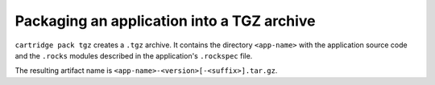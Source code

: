 Packaging an application into a TGZ archive
===========================================

``cartridge pack tgz`` creates a ``.tgz`` archive.
It contains the directory ``<app-name>``
with the application source code and the ``.rocks`` modules
described in the application's ``.rockspec`` file.

The resulting artifact name is ``<app-name>-<version>[-<suffix>].tar.gz``.

